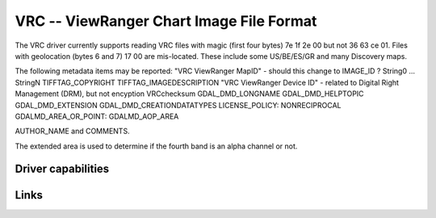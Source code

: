 .. _raster.vrc:

================================================================================
VRC -- ViewRanger Chart Image File Format
================================================================================

.. versionadded:: not before 3.9

.. shortname:: VRC

.. built_in_by_default::

The VRC driver currently supports reading VRC files with magic
(first four bytes) 7e 1f 2e 00 but not 36 63 ce 01.
Files with geolocation (bytes 6 and 7) 17 00 are mis-located.
These include some US/BE/ES/GR and many Discovery maps.

The following metadata items may be reported:
"VRC ViewRanger MapID" - should this change to IMAGE_ID ?
String0 ... StringN
TIFFTAG_COPYRIGHT
TIFFTAG_IMAGEDESCRIPTION
"VRC ViewRanger Device ID" - related to Digital Right Management (DRM), but not encyption
VRCchecksum
GDAL_DMD_LONGNAME
GDAL_DMD_HELPTOPIC
GDAL_DMD_EXTENSION
GDAL_DMD_CREATIONDATATYPES
LICENSE_POLICY:  NONRECIPROCAL
GDALMD_AREA_OR_POINT: GDALMD_AOP_AREA

AUTHOR_NAME and
COMMENTS.

The extended area is used to determine if the fourth band is an alpha
channel or not.

Driver capabilities
-------------------

.. supports_virtualio::



Links
-----

